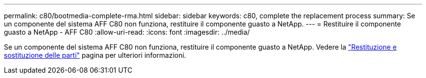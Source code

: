 ---
permalink: c80/bootmedia-complete-rma.html 
sidebar: sidebar 
keywords: c80, complete the replacement process 
summary: Se un componente del sistema AFF C80 non funziona, restituire il componente guasto a NetApp. 
---
= Restituire il componente guasto a NetApp - AFF C80
:allow-uri-read: 
:icons: font
:imagesdir: ../media/


[role="lead"]
Se un componente del sistema AFF C80 non funziona, restituire il componente guasto a NetApp. Vedere la https://mysupport.netapp.com/site/info/rma["Restituzione e sostituzione delle parti"] pagina per ulteriori informazioni.
